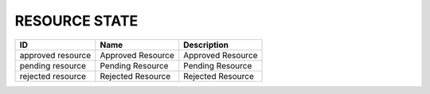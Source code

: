 .. _resource_state:

RESOURCE STATE
==============

.. table::
   :class: datatable
=================  =================  =================
ID                 Name               Description
=================  =================  =================
approved resource  Approved Resource  Approved Resource
pending resource   Pending Resource   Pending Resource
rejected resource  Rejected Resource  Rejected Resource
=================  =================  =================